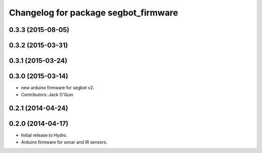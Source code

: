 ^^^^^^^^^^^^^^^^^^^^^^^^^^^^^^^^^^^^^
Changelog for package segbot_firmware
^^^^^^^^^^^^^^^^^^^^^^^^^^^^^^^^^^^^^

0.3.3 (2015-08-05)
------------------

0.3.2 (2015-03-31)
------------------

0.3.1 (2015-03-24)
------------------

0.3.0 (2015-03-14)
------------------
* new arduino firmware for segbot v2.
* Contributors: Jack O'Quin

0.2.1 (2014-04-24)
------------------

0.2.0 (2014-04-17)
------------------

* Initial release to Hydro.
* Arduino firmware for sonar and IR sensors.
